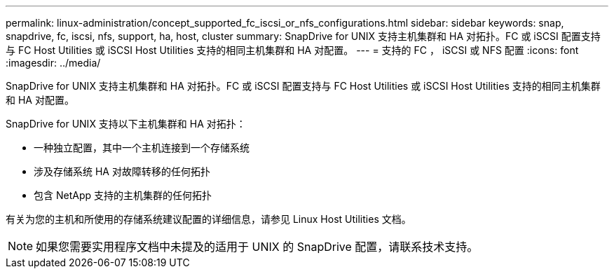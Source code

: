 ---
permalink: linux-administration/concept_supported_fc_iscsi_or_nfs_configurations.html 
sidebar: sidebar 
keywords: snap, snapdrive, fc, iscsi, nfs, support, ha, host, cluster 
summary: SnapDrive for UNIX 支持主机集群和 HA 对拓扑。FC 或 iSCSI 配置支持与 FC Host Utilities 或 iSCSI Host Utilities 支持的相同主机集群和 HA 对配置。 
---
= 支持的 FC ， iSCSI 或 NFS 配置
:icons: font
:imagesdir: ../media/


[role="lead"]
SnapDrive for UNIX 支持主机集群和 HA 对拓扑。FC 或 iSCSI 配置支持与 FC Host Utilities 或 iSCSI Host Utilities 支持的相同主机集群和 HA 对配置。

SnapDrive for UNIX 支持以下主机集群和 HA 对拓扑：

* 一种独立配置，其中一个主机连接到一个存储系统
* 涉及存储系统 HA 对故障转移的任何拓扑
* 包含 NetApp 支持的主机集群的任何拓扑


有关为您的主机和所使用的存储系统建议配置的详细信息，请参见 Linux Host Utilities 文档。


NOTE: 如果您需要实用程序文档中未提及的适用于 UNIX 的 SnapDrive 配置，请联系技术支持。

